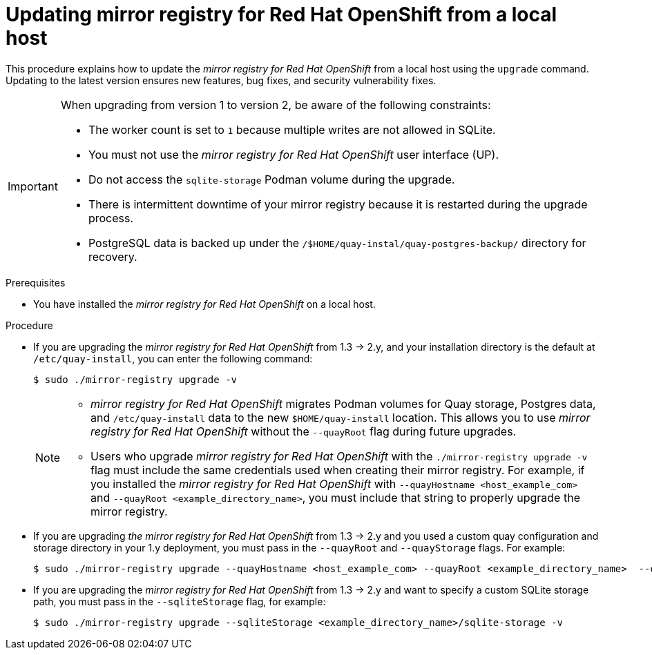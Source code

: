 // module included in the following assembly:
//
// * installing/disconnected_install/installing-mirroring-creating-registry.adoc

:_mod-docs-content-type: PROCEDURE
[id="mirror-registry-localhost-update_{context}"]
= Updating mirror registry for Red Hat OpenShift from a local host

This procedure explains how to update the _mirror registry for Red Hat OpenShift_ from a local host using the `upgrade` command. Updating to the latest version ensures new features, bug fixes, and security vulnerability fixes.

[IMPORTANT]
====
When upgrading from version 1 to version 2, be aware of the following constraints:

** The worker count is set to `1` because multiple writes are not allowed in SQLite. 
** You must not use the _mirror registry for Red{nbsp}Hat OpenShift_ user interface (UP).
** Do not access the `sqlite-storage` Podman volume during the upgrade.
** There is intermittent downtime of your mirror registry because it is restarted during the upgrade process.
** PostgreSQL data is backed up under the `/$HOME/quay-instal/quay-postgres-backup/` directory for recovery.
====

.Prerequisites

* You have installed the _mirror registry for Red Hat OpenShift_ on a local host.

.Procedure

* If you are upgrading the _mirror registry for Red Hat OpenShift_ from 1.3 -> 2.y, and your installation directory is the default at `/etc/quay-install`, you can enter the following command:
+
[source,terminal]
----
$ sudo ./mirror-registry upgrade -v
----
+
[NOTE]
====
* _mirror registry for Red Hat OpenShift_ migrates Podman volumes for Quay storage, Postgres data, and `/etc/quay-install` data to the new `$HOME/quay-install` location. This allows you to use _mirror registry for Red Hat OpenShift_ without the `--quayRoot` flag during future upgrades.

* Users who upgrade _mirror registry for Red Hat OpenShift_ with the `./mirror-registry upgrade -v` flag must include the same credentials used when creating their mirror registry. For example, if you installed the _mirror registry for Red Hat OpenShift_ with `--quayHostname <host_example_com>` and `--quayRoot <example_directory_name>`, you must include that string to properly upgrade the mirror registry.
====

* If you are upgrading _the mirror registry for Red Hat OpenShift_ from 1.3 -> 2.y and you used a custom quay configuration and storage directory in your 1.y deployment, you must pass in the `--quayRoot` and `--quayStorage` flags. For example:
+
[source,terminal]
----
$ sudo ./mirror-registry upgrade --quayHostname <host_example_com> --quayRoot <example_directory_name>  --quayStorage <example_directory_name>/quay-storage -v
----

* If you are upgrading the  _mirror registry for Red Hat OpenShift_ from 1.3 -> 2.y and want to specify a custom SQLite storage path, you must pass in the `--sqliteStorage` flag, for example:
+
[source,terminal]
----
$ sudo ./mirror-registry upgrade --sqliteStorage <example_directory_name>/sqlite-storage -v
----